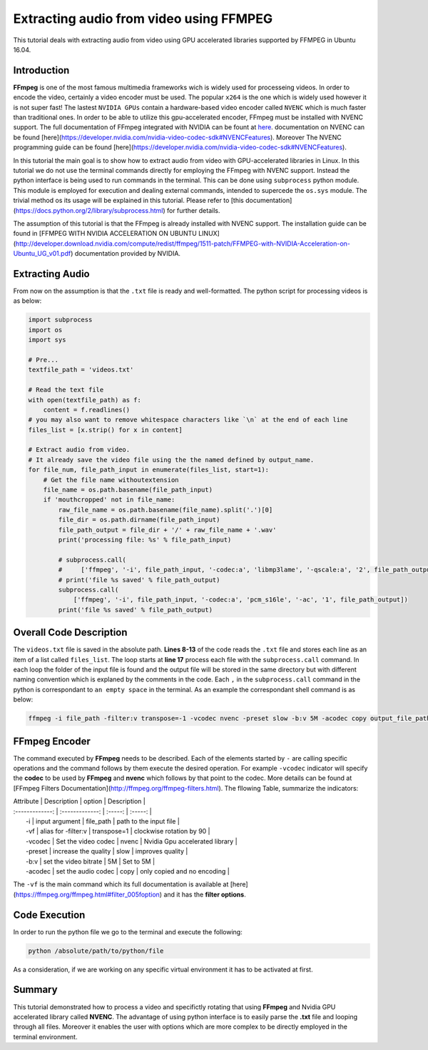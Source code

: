 ========================================
Extracting audio from video using FFMPEG
========================================

This tutorial deals with extracting audio from video using GPU accelerated libraries
supported by FFMPEG in Ubuntu 16.04. 

------------
Introduction
------------

**FFmpeg** is one of the most famous multimedia frameworks wich is
widely used for processeing videos. In order to encode the video,
certainly a video encoder must be used. The popular
``x264`` is the one which is widely used however it is not
super fast! The lastest ``NVIDIA GPUs`` contain a
hardware-based video encoder called ``NVENC`` which is much
faster than traditional ones. In order to be able to utilize this
gpu-accelerated encoder, FFmpeg must be installed with NVENC support.
The full documentation of FFmpeg integrated with NVIDIA can be fount at
`here <https://developer.nvidia.com/ffmpeg>`_. documentation on NVENC can
be found
[here](https://developer.nvidia.com/nvidia-video-codec-sdk#NVENCFeatures).
Moreover The NVENC programming guide can be found
[here](https://developer.nvidia.com/nvidia-video-codec-sdk#NVENCFeatures).

In this tutorial the main goal is to show how to extract audio from video with
GPU-accelerated libraries in Linux. In this tutorial we do not use the
terminal commands directly for employing the FFmpeg with NVENC support.
Instead the python interface is being used to run commands in the
terminal. This can be done using ``subprocess`` python
module. This module is employed for execution and dealing external
commands, intended to supercede the ``os.sys`` module. The
trivial method os its usage will be explained in this tutorial. Please
refer to [this
documentation](https://docs.python.org/2/library/subprocess.html) for
further details.

The assumption of this tutorial is that the FFmpeg is already installed
with NVENC support. The installation guide can be found in [FFMPEG WITH
NVIDIA ACCELERATION ON UBUNTU
LINUX](http://developer.download.nvidia.com/compute/redist/ffmpeg/1511-patch/FFMPEG-with-NVIDIA-Acceleration-on-Ubuntu_UG_v01.pdf)
documentation provided by NVIDIA.

----------------
Extracting Audio
----------------

From now on the assumption is that the ``.txt`` file is ready and
well-formatted. The python script for processing videos is as below:

.. code:: python

  import subprocess
  import os
  import sys

  # Pre...
  textfile_path = 'videos.txt'

  # Read the text file
  with open(textfile_path) as f:
      content = f.readlines()
  # you may also want to remove whitespace characters like `\n` at the end of each line
  files_list = [x.strip() for x in content]

  # Extract audio from video.
  # It already save the video file using the the named defined by output_name.
  for file_num, file_path_input in enumerate(files_list, start=1):
      # Get the file name withoutextension
      file_name = os.path.basename(file_path_input)
      if 'mouthcropped' not in file_name:
          raw_file_name = os.path.basename(file_name).split('.')[0]
          file_dir = os.path.dirname(file_path_input)
          file_path_output = file_dir + '/' + raw_file_name + '.wav'
          print('processing file: %s' % file_path_input)

          # subprocess.call(
          #     ['ffmpeg', '-i', file_path_input, '-codec:a', 'libmp3lame', '-qscale:a', '2', file_path_output])
          # print('file %s saved' % file_path_output)
          subprocess.call(
              ['ffmpeg', '-i', file_path_input, '-codec:a', 'pcm_s16le', '-ac', '1', file_path_output])
          print('file %s saved' % file_path_output)

------------------------
Overall Code Description
------------------------

The ``videos.txt`` file is saved in the absolute path.
**Lines 8-13** of the code reads the ``.txt`` file and stores each line as
an item of a list called ``files_list``. The loop starts
at **line 17** process each file with the
``subprocess.call`` command. In each loop the folder of the
input file is found and the output file will be stored in the same
directory but with different naming convention which is explaned by the
comments in the code. Each ``,`` in the ``subprocess.call`` command in the python is correspondant
to ``an empty space`` in the terminal. As an example the
correspondant shell command is as below:

.. code:: bash

    ffmpeg -i file_path -filter:v transpose=-1 -vcodec nvenc -preset slow -b:v 5M -acodec copy output_file_path

--------------
FFmpeg Encoder
--------------

The command executed by **FFmpeg** needs to be described. Each of the
elements started by ``-`` are calling specific operations
and the command follows by them execute the desired operation. For
example ``-vcodec`` indicator will specify the **codec** to
be used by **FFmpeg** and **nvenc** which follows by that point to the
codec. More details can be found at [FFmpeg Filters
Documentation](http://ffmpeg.org/ffmpeg-filters.html). The fllowing
Table, summarize the indicators:

| Attribute | Description | option | Description  |
| :-------------: | :-------------: | :-----: | :-----: |
|  -i  | input argument | file\_path | path to the input file |
|  -vf   |   alias for -filter:v  | transpose=1 | clockwise rotation by 90  |
|  -vcodec  |   Set the video codec   |  nvenc |   Nvidia Gpu accelerated library  |
|  -preset  |   increase the quality  | slow |   improves quality  |
|  -b:v      |  set the video bitrate | 5M |   Set to 5M  |
|  -acodec   |  set the audio codec   | copy |   only copied and no encoding  |


The ``-vf`` is the main command which its full
documentation is available at
[here](https://ffmpeg.org/ffmpeg.html#filter_005foption) and it has the
**filter options**.

---------------
Code Execution
---------------

In order to run the python file we go to the terminal and execute the
following:

.. code:: bash

    python /absolute/path/to/python/file


As a consideration, if we are working on any specific virtual
environment it has to be activated at first.

-------
Summary
-------

This tutorial demonstrated how to process a video and specifictly
rotating that using **FFmpeg** and Nvidia GPU accelerated library called
**NVENC**. The advantage of using python interface is to easily parse
the **.txt** file and looping through all files. Moreover it enables the
user with options which are more complex to be directly employed in the
terminal environment.

